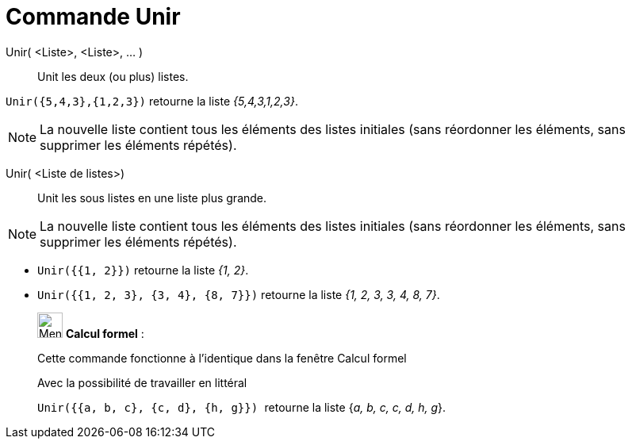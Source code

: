 = Commande Unir
:page-en: commands/Join
ifdef::env-github[:imagesdir: /fr/modules/ROOT/assets/images]

Unir( <Liste>, <Liste>, ... )::
  Unit les deux (ou plus) listes.

[EXAMPLE]
====

`++Unir({5,4,3},{1,2,3})++` retourne la liste _{5,4,3,1,2,3}_.

====

[NOTE]
====

La nouvelle liste contient tous les éléments des listes initiales (sans réordonner les éléments, sans supprimer
les éléments répétés).

====

Unir( <Liste de listes>)::
  Unit les sous listes en une liste plus grande.

[NOTE]
====

La nouvelle liste contient tous les éléments des listes initiales (sans réordonner les éléments, sans supprimer
les éléments répétés).

====

[EXAMPLE]
====

* `++Unir({{1, 2}})++` retourne la liste _{1, 2}_.
* `++Unir({{1, 2, 3}, {3, 4}, {8, 7}})++` retourne la liste _{1, 2, 3, 3, 4, 8, 7}_.

====

____________________________________________________________

image:32px-Menu_view_cas.svg.png[Menu view cas.svg,width=32,height=32] *Calcul formel* :

Cette commande fonctionne à l'identique dans la fenêtre Calcul formel

Avec la possibilité de travailler en littéral

[EXAMPLE]
====

`++Unir({{a, b, c}, {c, d}, {h, g}}) ++` retourne la liste {_a, b, c, c, d, h, g_}.

====
